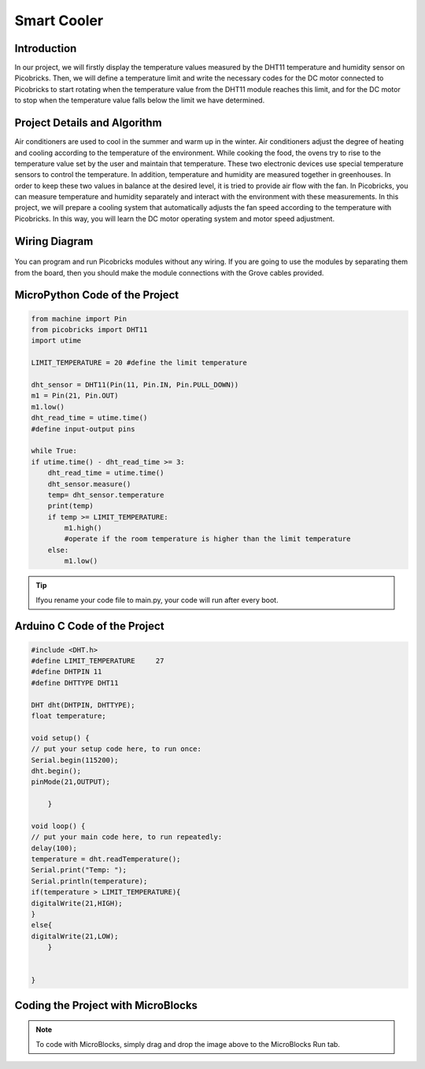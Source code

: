 ###########
Smart Cooler
###########

Introduction
-------------
In our project, we will firstly display the temperature values measured by the DHT11 temperature and humidity sensor on Picobricks. Then, we will define a temperature limit and write the necessary codes for the DC motor connected to Picobricks to start rotating when the temperature value from the DHT11 module reaches this limit, and for the DC motor to stop when the temperature value falls below the limit we have determined.

Project Details and Algorithm
------------------------------

Air conditioners are used to cool in the summer and warm up in the winter. Air conditioners adjust the degree of heating and cooling according to the temperature of the environment. While cooking the food, the ovens try to rise to the temperature value set by the user and maintain that temperature. These two electronic devices use special temperature sensors to control the temperature. In addition, temperature and humidity are measured together in greenhouses. In order to keep these two values in balance at the desired level, it is tried to provide air flow with the fan. In Picobricks, you can measure temperature and humidity separately and interact with the environment with these measurements. In this project, we will prepare a cooling system that automatically adjusts the fan speed according to the temperature with Picobricks. In this way, you will learn the DC motor operating system and motor speed adjustment.



Wiring Diagram
--------------

.. figure:: ../_static/smart-cooler.png      
    :align: center
    :width: 500
    :figclass: align-center
    



You can program and run Picobricks modules without any wiring. If you are going to use the modules by separating them from the board, then you should make the module connections with the Grove cables provided.

MicroPython Code of the Project
--------------------------------
.. code-block::

    from machine import Pin
    from picobricks import DHT11
    import utime

    LIMIT_TEMPERATURE = 20 #define the limit temperature

    dht_sensor = DHT11(Pin(11, Pin.IN, Pin.PULL_DOWN))
    m1 = Pin(21, Pin.OUT)
    m1.low()
    dht_read_time = utime.time()
    #define input-output pins

    while True:
    if utime.time() - dht_read_time >= 3:
        dht_read_time = utime.time()
        dht_sensor.measure()
        temp= dht_sensor.temperature
        print(temp)
        if temp >= LIMIT_TEMPERATURE:     
            m1.high()
            #operate if the room temperature is higher than the limit temperature
        else:
            m1.low()
            


.. tip::
  Ifyou rename your code file to main.py, your code will run after every boot.
   
Arduino C Code of the Project
-------------------------------


.. code-block::

    #include <DHT.h>
    #define LIMIT_TEMPERATURE     27
    #define DHTPIN 11
    #define DHTTYPE DHT11

    DHT dht(DHTPIN, DHTTYPE);
    float temperature;

    void setup() {
    // put your setup code here, to run once:
    Serial.begin(115200);
    dht.begin();
    pinMode(21,OUTPUT);

        }

    void loop() {
    // put your main code here, to run repeatedly:
    delay(100);
    temperature = dht.readTemperature();
    Serial.print("Temp: ");
    Serial.println(temperature);
    if(temperature > LIMIT_TEMPERATURE){
    digitalWrite(21,HIGH);
    } 
    else{
    digitalWrite(21,LOW);    
        }


    }

Coding the Project with MicroBlocks
------------------------------------


.. figure:: ../_static/smart-cooler1.png
    :align: center
    :width: 420
    :figclass: align-center

.. note::
  To code with MicroBlocks, simply drag and drop the image above to the MicroBlocks Run tab.
  

    
